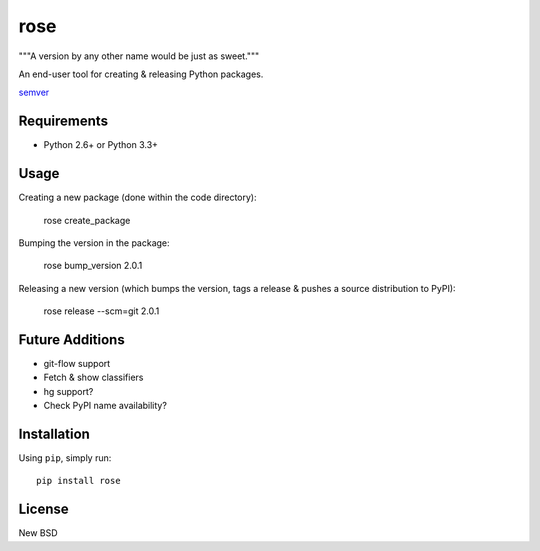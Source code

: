 ====
rose
====

"""A version by any other name would be just as sweet."""

An end-user tool for creating & releasing Python packages.

semver_

.. _semver: http://semver.org/


Requirements
============

* Python 2.6+ or Python 3.3+


Usage
=====

Creating a new package (done within the code directory):

    rose create_package

Bumping the version in the package:

    rose bump_version 2.0.1

Releasing a new version (which bumps the version, tags a release & pushes a
source distribution to PyPI):

    rose release --scm=git 2.0.1


Future Additions
================

* git-flow support
* Fetch & show classifiers
* hg support?
* Check PyPI name availability?


Installation
============

Using ``pip``, simply run::

    pip install rose


License
=======

New BSD
